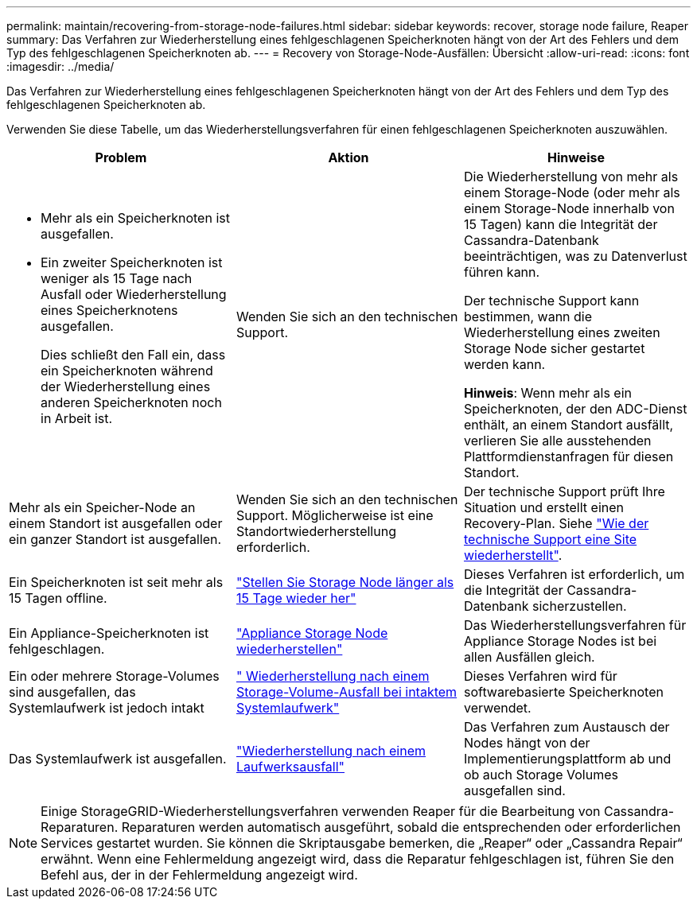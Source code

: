 ---
permalink: maintain/recovering-from-storage-node-failures.html 
sidebar: sidebar 
keywords: recover, storage node failure, Reaper 
summary: Das Verfahren zur Wiederherstellung eines fehlgeschlagenen Speicherknoten hängt von der Art des Fehlers und dem Typ des fehlgeschlagenen Speicherknoten ab. 
---
= Recovery von Storage-Node-Ausfällen: Übersicht
:allow-uri-read: 
:icons: font
:imagesdir: ../media/


[role="lead"]
Das Verfahren zur Wiederherstellung eines fehlgeschlagenen Speicherknoten hängt von der Art des Fehlers und dem Typ des fehlgeschlagenen Speicherknoten ab.

Verwenden Sie diese Tabelle, um das Wiederherstellungsverfahren für einen fehlgeschlagenen Speicherknoten auszuwählen.

[cols="1a,1a,1a"]
|===
| Problem | Aktion | Hinweise 


 a| 
* Mehr als ein Speicherknoten ist ausgefallen.
* Ein zweiter Speicherknoten ist weniger als 15 Tage nach Ausfall oder Wiederherstellung eines Speicherknotens ausgefallen.
+
Dies schließt den Fall ein, dass ein Speicherknoten während der Wiederherstellung eines anderen Speicherknoten noch in Arbeit ist.


 a| 
Wenden Sie sich an den technischen Support.
 a| 
Die Wiederherstellung von mehr als einem Storage-Node (oder mehr als einem Storage-Node innerhalb von 15 Tagen) kann die Integrität der Cassandra-Datenbank beeinträchtigen, was zu Datenverlust führen kann.

Der technische Support kann bestimmen, wann die Wiederherstellung eines zweiten Storage Node sicher gestartet werden kann.

*Hinweis*: Wenn mehr als ein Speicherknoten, der den ADC-Dienst enthält, an einem Standort ausfällt, verlieren Sie alle ausstehenden Plattformdienstanfragen für diesen Standort.



 a| 
Mehr als ein Speicher-Node an einem Standort ist ausgefallen oder ein ganzer Standort ist ausgefallen.
 a| 
Wenden Sie sich an den technischen Support. Möglicherweise ist eine Standortwiederherstellung erforderlich.
 a| 
Der technische Support prüft Ihre Situation und erstellt einen Recovery-Plan. Siehe link:how-site-recovery-is-performed-by-technical-support.html["Wie der technische Support eine Site wiederherstellt"].



 a| 
Ein Speicherknoten ist seit mehr als 15 Tagen offline.
 a| 
link:recovering-storage-node-that-has-been-down-more-than-15-days.html["Stellen Sie Storage Node länger als 15 Tage wieder her"]
 a| 
Dieses Verfahren ist erforderlich, um die Integrität der Cassandra-Datenbank sicherzustellen.



 a| 
Ein Appliance-Speicherknoten ist fehlgeschlagen.
 a| 
link:recovering-storagegrid-appliance-storage-node.html["Appliance Storage Node wiederherstellen"]
 a| 
Das Wiederherstellungsverfahren für Appliance Storage Nodes ist bei allen Ausfällen gleich.



 a| 
Ein oder mehrere Storage-Volumes sind ausgefallen, das Systemlaufwerk ist jedoch intakt
 a| 
link:recovering-from-storage-volume-failure-where-system-drive-is-intact.html[" Wiederherstellung nach einem Storage-Volume-Ausfall bei intaktem Systemlaufwerk"]
 a| 
Dieses Verfahren wird für softwarebasierte Speicherknoten verwendet.



 a| 
Das Systemlaufwerk ist ausgefallen.
 a| 
link:recovering-from-system-drive-failure.html["Wiederherstellung nach einem Laufwerksausfall"]
 a| 
Das Verfahren zum Austausch der Nodes hängt von der Implementierungsplattform ab und ob auch Storage Volumes ausgefallen sind.

|===

NOTE: Einige StorageGRID-Wiederherstellungsverfahren verwenden Reaper für die Bearbeitung von Cassandra-Reparaturen. Reparaturen werden automatisch ausgeführt, sobald die entsprechenden oder erforderlichen Services gestartet wurden. Sie können die Skriptausgabe bemerken, die „Reaper“ oder „Cassandra Repair“ erwähnt. Wenn eine Fehlermeldung angezeigt wird, dass die Reparatur fehlgeschlagen ist, führen Sie den Befehl aus, der in der Fehlermeldung angezeigt wird.
